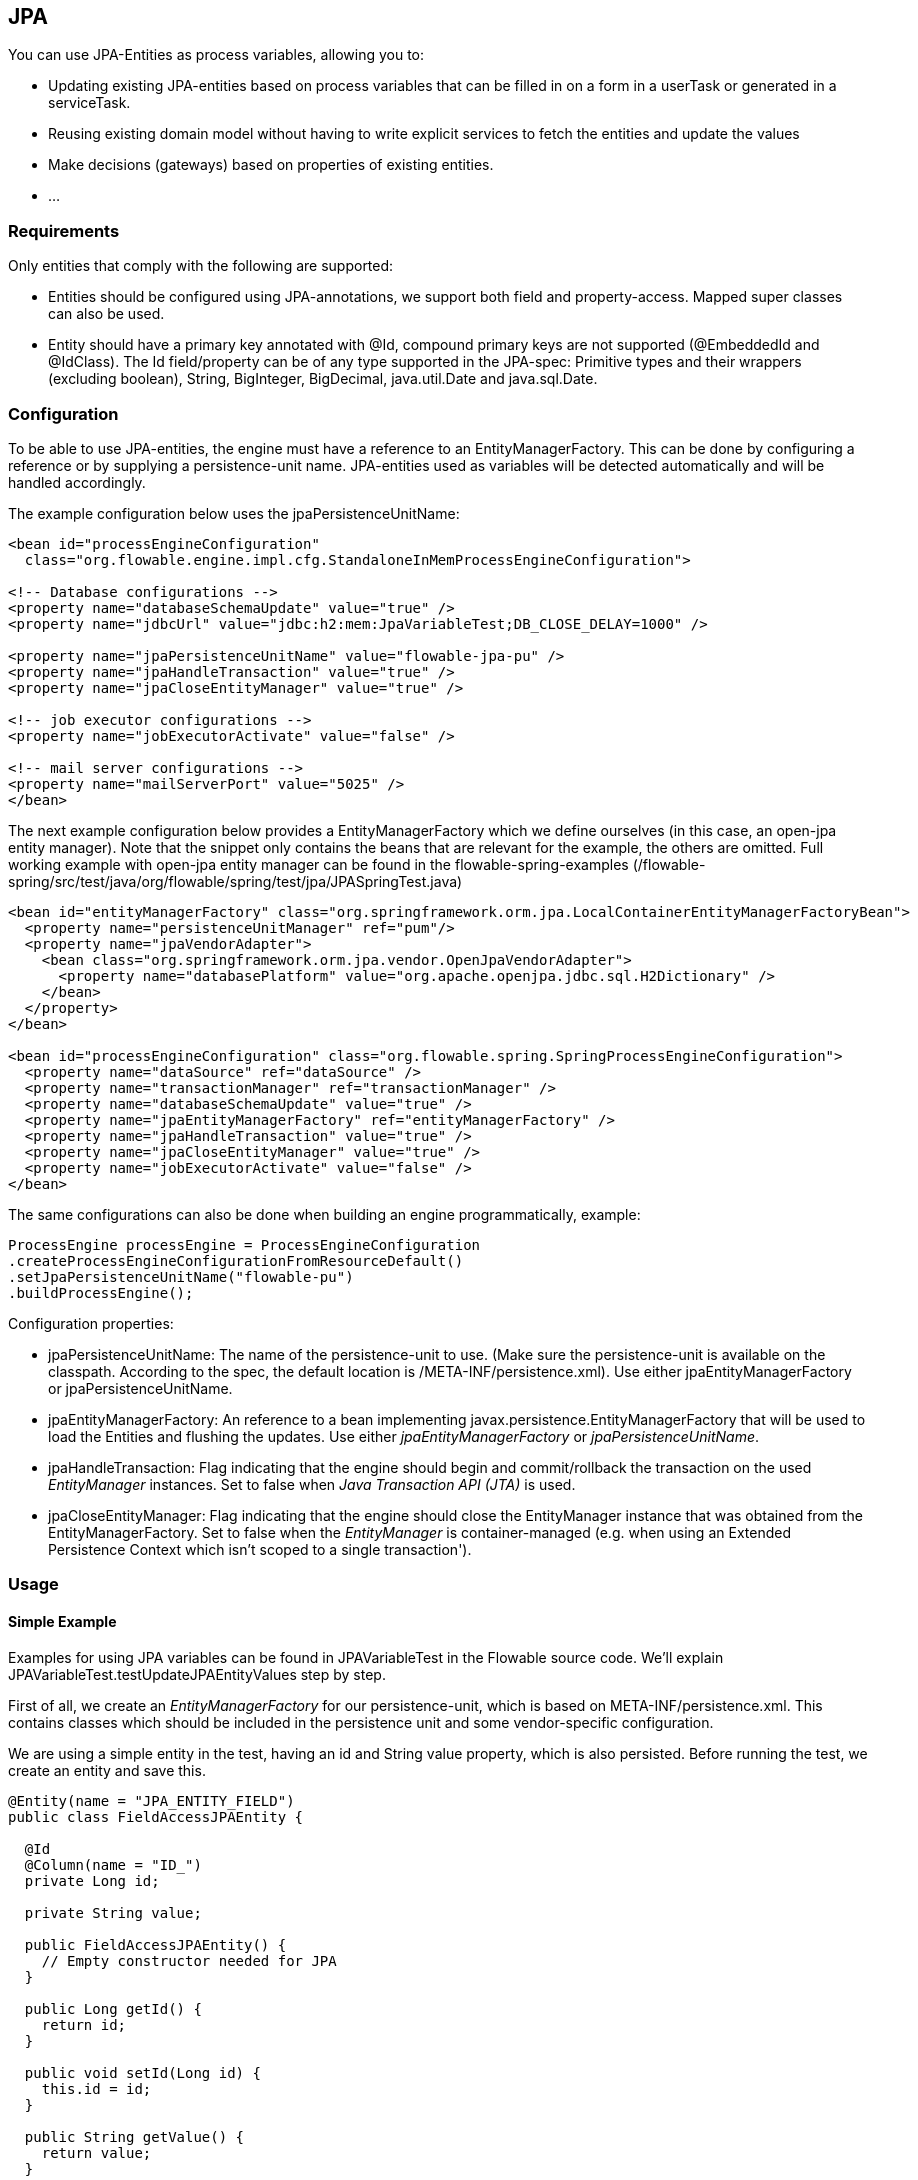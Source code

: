 
== JPA

You can use JPA-Entities as process variables, allowing you to:

* Updating existing JPA-entities based on process variables that can be filled in on a form in a userTask or generated in a serviceTask.
* Reusing existing domain model without having to write explicit services to fetch the entities and update the values
* Make decisions (gateways) based on properties of existing entities.
* ...


=== Requirements

Only entities that comply with the following are supported:

* Entities should be configured using JPA-annotations, we support both field and property-access. Mapped super classes can also be used.
* Entity should have a primary key annotated with +@Id+, compound primary keys are not supported (++@EmbeddedId++ and ++@IdClass++). The Id field/property can be of any type supported in the JPA-spec: Primitive types and their wrappers (excluding boolean), ++String++, ++BigInteger++, ++BigDecimal++, ++java.util.Date++ and ++java.sql.Date++.

[[jpaconfiguration]]


=== Configuration

To be able to use JPA-entities, the engine must have a reference to an +EntityManagerFactory+. This can be done by configuring a reference or by supplying a persistence-unit name. JPA-entities used as variables will be detected automatically and will be handled accordingly.

The example configuration below uses the jpaPersistenceUnitName:

[source,xml,linenums]
----
<bean id="processEngineConfiguration"
  class="org.flowable.engine.impl.cfg.StandaloneInMemProcessEngineConfiguration">

<!-- Database configurations -->
<property name="databaseSchemaUpdate" value="true" />
<property name="jdbcUrl" value="jdbc:h2:mem:JpaVariableTest;DB_CLOSE_DELAY=1000" />

<property name="jpaPersistenceUnitName" value="flowable-jpa-pu" />
<property name="jpaHandleTransaction" value="true" />
<property name="jpaCloseEntityManager" value="true" />

<!-- job executor configurations -->
<property name="jobExecutorActivate" value="false" />

<!-- mail server configurations -->
<property name="mailServerPort" value="5025" />
</bean>
----

The next example configuration below provides a +EntityManagerFactory+ which we define ourselves (in this case, an open-jpa entity manager). Note that the snippet only contains the beans that are relevant for the example, the others are omitted. Full working example with open-jpa entity manager can be found in the flowable-spring-examples (++/flowable-spring/src/test/java/org/flowable/spring/test/jpa/JPASpringTest.java++)

[source,xml,linenums]
----
<bean id="entityManagerFactory" class="org.springframework.orm.jpa.LocalContainerEntityManagerFactoryBean">
  <property name="persistenceUnitManager" ref="pum"/>
  <property name="jpaVendorAdapter">
    <bean class="org.springframework.orm.jpa.vendor.OpenJpaVendorAdapter">
      <property name="databasePlatform" value="org.apache.openjpa.jdbc.sql.H2Dictionary" />
    </bean>
  </property>
</bean>

<bean id="processEngineConfiguration" class="org.flowable.spring.SpringProcessEngineConfiguration">
  <property name="dataSource" ref="dataSource" />
  <property name="transactionManager" ref="transactionManager" />
  <property name="databaseSchemaUpdate" value="true" />
  <property name="jpaEntityManagerFactory" ref="entityManagerFactory" />
  <property name="jpaHandleTransaction" value="true" />
  <property name="jpaCloseEntityManager" value="true" />
  <property name="jobExecutorActivate" value="false" />
</bean>
----

The same configurations can also be done when building an engine programmatically, example:

[source,java,linenums]
----
ProcessEngine processEngine = ProcessEngineConfiguration
.createProcessEngineConfigurationFromResourceDefault()
.setJpaPersistenceUnitName("flowable-pu")
.buildProcessEngine();
----

Configuration properties:

* ++jpaPersistenceUnitName++: The name of the persistence-unit to use. (Make sure the persistence-unit is available on the classpath. According to the spec, the default location is ++/META-INF/persistence.xml++). Use either +jpaEntityManagerFactory+ or +jpaPersistenceUnitName+.
* ++jpaEntityManagerFactory++: An reference to a bean implementing +javax.persistence.EntityManagerFactory+ that will be used to load the Entities and flushing the updates. Use either _jpaEntityManagerFactory_ or _jpaPersistenceUnitName_.
* ++jpaHandleTransaction++: Flag indicating that the engine should begin and commit/rollback the transaction on the used _EntityManager_ instances. Set to false when _Java Transaction API (JTA)_ is used.
* ++jpaCloseEntityManager++: Flag indicating that the engine should close the +EntityManager+ instance that was obtained from the +EntityManagerFactory+. Set to false when the _EntityManager_ is container-managed (e.g. when using an Extended Persistence Context which isn't scoped to a single transaction').

=== Usage

==== Simple Example

Examples for using JPA variables can be found in JPAVariableTest in the Flowable source code. We'll explain +JPAVariableTest.testUpdateJPAEntityValues+ step by step.

First of all, we create an _EntityManagerFactory_ for our persistence-unit, which is based on +META-INF/persistence.xml+. This contains classes which should be included in the persistence unit and some vendor-specific configuration.

We are using a simple entity in the test, having an id and +String+ value property, which is also persisted. Before running the test, we create an entity and save this.

[source,java,linenums]
----
@Entity(name = "JPA_ENTITY_FIELD")
public class FieldAccessJPAEntity {

  @Id
  @Column(name = "ID_")
  private Long id;

  private String value;

  public FieldAccessJPAEntity() {
    // Empty constructor needed for JPA
  }

  public Long getId() {
    return id;
  }

  public void setId(Long id) {
    this.id = id;
  }

  public String getValue() {
    return value;
  }

  public void setValue(String value) {
    this.value = value;
  }
}
----

We start a new process instance, adding the entity as a variable. As with other variables, they are stored in the persistent storage of the engine. When the variable is requested the next time, it will be loaded from the +EntityManager+ based on the class and Id stored.

[source,java,linenums]
----
Map<String, Object> variables = new HashMap<String, Object>();
variables.put("entityToUpdate", entityToUpdate);

ProcessInstance processInstance = runtimeService.startProcessInstanceByKey("UpdateJPAValuesProcess", variables);
----

The first node in our process definition contains a +serviceTask+ that will invoke the method +setValue+ on +entityToUpdate+, which resolves to the JPA variable we set earlier when starting the process instance and will be loaded from the +EntityManager+ associated with the current engine's context'.

[source,xml,linenums]
----
<serviceTask id='theTask' name='updateJPAEntityTask'
  flowable:expression="${entityToUpdate.setValue('updatedValue')}" />
----

When the service-task is finished, the process instance waits in a userTask defined in the process definition, which allows us to inspect the process instance. At this point, the +EntityManager+ has been flushed and the changes to the entity have been pushed to the database. When we get the value of the variable +entityToUpdate+, it's loaded again and we get the entity with its +value+ property set to +updatedValue+.

[source,java,linenums]
----
// Servicetask in process 'UpdateJPAValuesProcess' should have set value on entityToUpdate.
Object updatedEntity = runtimeService.getVariable(processInstance.getId(), "entityToUpdate");
assertTrue(updatedEntity instanceof FieldAccessJPAEntity);
assertEquals("updatedValue", ((FieldAccessJPAEntity)updatedEntity).getValue());
----

==== Query JPA process variables

You can query for ++ProcessInstance++s and ++Execution++s that have a certain JPA-entity as variable value. *Note that only +variableValueEquals(name, entity)+ is supported for JPA-Entities on +ProcessInstanceQuery+ and +ExecutionQuery+*. Methods +variableValueNotEquals+, +variableValueGreaterThan+, +variableValueGreaterThanOrEqual+, +variableValueLessThan+ and +variableValueLessThanOrEqual+ are unsupported and will throw an +ActivitiException+ when a JPA-Entity is passed as value.

[source,java,linenums]
----
 ProcessInstance result = runtimeService.createProcessInstanceQuery()
    .variableValueEquals("entityToQuery", entityToQuery).singleResult();
----

==== Advanced example using Spring beans and JPA


A more advanced example, +JPASpringTest+, can be found in +flowable-spring-examples+. It describes the following simple use case:

* An existing Spring-bean which uses JPA entities already exists which allows for Loan Requests to be stored.
* Using Flowable, we can use the existing entities, obtained through the existing bean, and use them as variable in our process. Process is defined in the following steps:
** Service task that creates a new LoanRequest, using the existing +LoanRequestBean+ using variables received when starting the process (e.g. could come from a start form). The created entity is stored as a variable, using +flowable:resultVariable+ which stores the expression result as a variable.
** UserTask that allows a manager to review the request and approve/disapprove, which is stored as a boolean variable +approvedByManager+
** ServiceTask that updates the loan request entity so the entity is in sync with the process.
** Depending on the value of the entity property +approved+, an exclusive gateway is used to make a decision about what path to take next: When the request is approved, process ends, otherwise, an extra task will become available (Send rejection letter), so the customer can be notified manually by a rejection letter.

Please note that the process doesn't contain any forms, since it is only used in a unit test.

image::images/jpa.spring.example.process.png[align="center"]

[source,xml,linenums]
----
<?xml version="1.0" encoding="UTF-8"?>
<definitions id="taskAssigneeExample"
  xmlns="http://www.omg.org/spec/BPMN/20100524/MODEL"
  xmlns:xsi="http://www.w3.org/2001/XMLSchema-instance"
  xmlns:flowable="http://flowable.org/bpmn"
  targetNamespace="org.flowable.examples">

  <process id="LoanRequestProcess" name="Process creating and handling loan request">
    <startEvent id='theStart' />
    <sequenceFlow id='flow1' sourceRef='theStart' targetRef='createLoanRequest' />

    <serviceTask id='createLoanRequest' name='Create loan request'
      flowable:expression="${loanRequestBean.newLoanRequest(customerName, amount)}"
      flowable:resultVariable="loanRequest"/>
    <sequenceFlow id='flow2' sourceRef='createLoanRequest' targetRef='approveTask' />

    <userTask id="approveTask" name="Approve request" />
    <sequenceFlow id='flow3' sourceRef='approveTask' targetRef='approveOrDissaprove' />

    <serviceTask id='approveOrDissaprove' name='Store decision'
      flowable:expression="${loanRequest.setApproved(approvedByManager)}" />
    <sequenceFlow id='flow4' sourceRef='approveOrDissaprove' targetRef='exclusiveGw' />

    <exclusiveGateway id="exclusiveGw" name="Exclusive Gateway approval" />
    <sequenceFlow id="endFlow1" sourceRef="exclusiveGw" targetRef="theEnd">
      <conditionExpression xsi:type="tFormalExpression">${loanRequest.approved}</conditionExpression>
    </sequenceFlow>
    <sequenceFlow id="endFlow2" sourceRef="exclusiveGw" targetRef="sendRejectionLetter">
      <conditionExpression xsi:type="tFormalExpression">${!loanRequest.approved}</conditionExpression>
    </sequenceFlow>

    <userTask id="sendRejectionLetter" name="Send rejection letter" />
    <sequenceFlow id='flow5' sourceRef='sendRejectionLetter' targetRef='theOtherEnd' />

    <endEvent id='theEnd' />
    <endEvent id='theOtherEnd' />
  </process>

</definitions>
----


Although the example above is quite simple, it shows the power of using JPA combined with Spring and parametrized method-expressions. The process requires no custom java-code at all (except for the Spring-bean off course) and speeds up development drastically.
